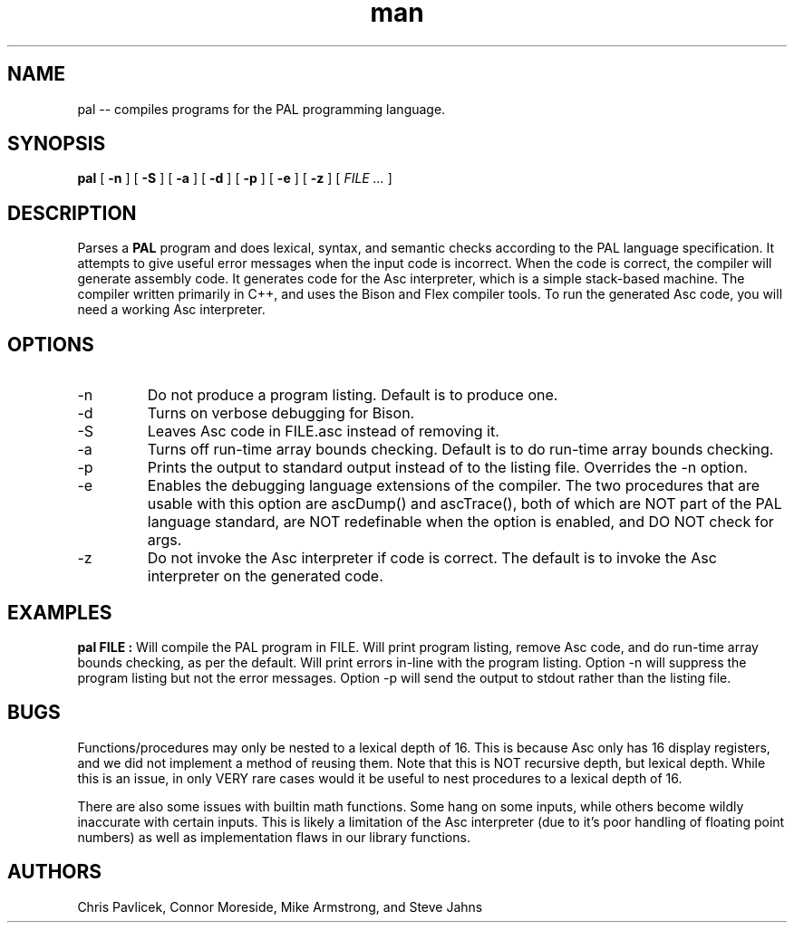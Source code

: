 .\" Manpage for pal.
.TH man 8 "18 October 2013" "0.9.0" "pal"
.SH NAME
pal \-\- compiles programs for the PAL programming language.
.SH SYNOPSIS
.B pal 
[
.B -n
]
[
.B -S
]
[
.B -a
] 
[
.B -d
]
[
.B -p
]
[
.B -e
]
[
.B -z
]
[
.I FILE ...
]
.SH DESCRIPTION
Parses a
.B PAL
program and does lexical, syntax, and semantic checks according to the
PAL language specification. It attempts to give useful error messages 
when the input code is incorrect. When the code is correct, the compiler 
will generate assembly code. It generates code for the Asc interpreter, which 
is a simple stack-based machine. The compiler written primarily in C++, and 
uses the Bison and Flex compiler tools. To run the generated Asc code, you
will need a working Asc interpreter.
.SH OPTIONS
.IP -n
Do not produce a program listing. Default is to produce one.
.IP -d
Turns on verbose debugging for Bison.
.IP -S
Leaves Asc code in FILE.asc instead of removing it.
.IP -a
Turns off run-time array bounds checking. Default is to do run-time
array bounds checking.
.IP -p
Prints the output to standard output instead of to the listing file.
Overrides the -n option.
.IP -e
Enables the debugging language extensions of the compiler. The two procedures
that are usable with this option are ascDump() and ascTrace(), both of which
are NOT part of the PAL language standard, are NOT redefinable when the 
option is enabled, and DO NOT check for args.
.IP -z
Do not invoke the Asc interpreter if code is correct. The default is to
invoke the Asc interpreter on the generated code.
.SH EXAMPLES
.B pal FILE  :
Will compile the PAL program in FILE. Will print program listing,
remove Asc code, and do run-time array bounds checking, as per the
default. Will print errors in-line with the program listing. Option -n
will suppress the program listing but not the error messages. Option
-p will send the output to stdout rather than the listing file.

.SH BUGS
Functions/procedures may only be nested to a lexical depth of 16. This is because Asc only
has 16 display registers, and we did not implement a method of reusing them.
Note that this is NOT recursive depth, but lexical depth. While this is an issue, in only VERY rare cases would 
it be useful to nest procedures to a lexical depth of 16.

There are also some issues with builtin math functions. Some hang on some inputs, while others become 
wildly inaccurate with certain inputs. This is likely a limitation of the Asc interpreter (due to it's poor handling
of floating point numbers) as well as implementation flaws in our library functions.
.SH AUTHORS
Chris Pavlicek, Connor Moreside, Mike Armstrong, and Steve Jahns

